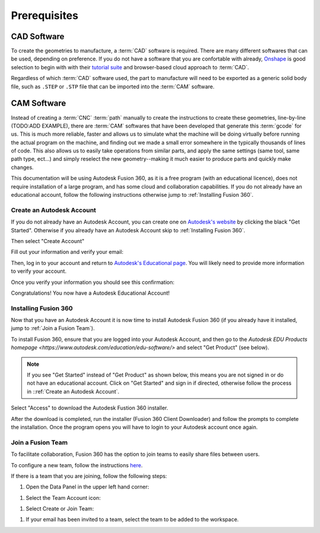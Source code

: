 Prerequisites
=================






CAD Software
++++++++++++++++++
To create the geometries to manufacture, a :term:`CAD` software is required.  There are many different softwares that can be used, depending on preference.  If you do not have a software that you are confortable with already, `Onshape <https://www.onshape.com/en/>`_ is good selection to begin with with their `tutorial suite <https://learn.onshape.com/collections/onshape-fundamentals-cad>`_ and browser-based cloud approach to :term:`CAD`.

Regardless of which :term:`CAD` software used, the part to manufacture will need to be exported as a generic solid body file, such as ``.STEP`` or ``.STP`` file that can be imported into the :term:`CAM` software.  

CAM Software
++++++++++++++++++++
Instead of creating a :term:`CNC` :term:`path` manually to create the instructions to create these geometries, line-by-line (TODO:ADD EXAMPLE), there are :term:`CAM` softwares that have been developed that generate this :term:`gcode` for us.  This is much more reliable, faster and allows us to simulate what the machine will be doing virtually before running the actual program on the machine, and finding out we made a small error somewhere in the typically thousands of lines of code.  This also allows us to easily take operations from similar parts, and apply the same settings (same tool, same path type, ect...) and simply reselect the new geometry--making it much easier to produce parts and quickly make changes.  

This documentation will be using Autodesk Fusion 360, as it is a free program (with an educational licence), does not require installation of a large program, and has some cloud and collaboration capabilities.  If you do not already have an educational account, follow the following instructions otherwise jump to :ref:`Installing Fusion 360`.

Create an Autodesk Account
-----------------------------------


.. image:: Images/Fusion360Logo.webp
  :width: 400
  :alt: Autodesk Fusion 360 Logo

If you do not already have an Autodesk Account, you can create one on `Autodesk's website <https://www.autodesk.com/education/edu-software/>`_ by clicking the black "Get Started".  Otherwise if you already have an Autodesk Account skip to :ref:`Installing Fusion 360`.

.. image:: Images/GetStarted.png
  :width: 600
  :alt: Get Started

Then select "Create Account"


.. image:: Images/CreateAccount.png
  :width: 400
  :alt: Create Account


Fill out your information and verify your email:

.. image:: Images/EducationalInfo.png
  :width: 400
  :alt: Example Prompt
  
.. image:: Images/AccountSet.png
  :width: 400
  :alt: Account Set

Then, log in to your account and return to `Autodesk's Educational page <https://www.autodesk.com/education/edu-software/>`_.  You will likely need to provide more information to verify your account.

.. image:: Images/Verification.png
  :width: 400
  :alt: Educational Account Verification

Once you verify your information you should see this confirmation:

.. image:: Images/Confirmation.png
  :width: 400
  :alt: Educational Account Confirmation


Congratulations! You now have a Autodesk Educational Account!

Installing Fusion 360
-------------------------------

Now that you have an Autodesk Account it is now time to install Autodesk Fusion 360 (if you already have it installed, jump to :ref:`Join a Fusion Team`).  

To install Fusion 360, ensure that you are logged into your Autodesk Account, and then go to the `Autodesk EDU Products homepage <https://www.autodesk.com/education/edu-software/>` and select "Get Product" (see below).

.. image:: Images/GetProduct.png
  :width: 400
  :alt: Get Product
  
  
.. note:: 
  If you see "Get Started" instead of "Get Product" as shown below, this means you are not signed in or do not have an educational account.  Click on "Get Started" and sign in if directed, otherwise follow the process in ::ref:`Create an Autodesk Account`.  

.. image:: Images/NotLoggedIn.png
  :width: 400
  :alt: Get Started

Select "Access" to download the Autodesk Fustion 360 installer.

.. image:: Images/Access.png
  :width: 400
  :alt: Access

After the download is completed, run the installer (Fusion 360 Client Downloader) and follow the prompts to complete the installation.  Once the program opens you will have to login to your Autodesk account once again.


Join a Fusion Team
-----------------------------
To facilitate collaboration, Fusion 360 has the option to join teams to easily share files between users.  

To configure a new team, follow the instructions `here <https://knowledge.autodesk.com/support/fusion-360/troubleshooting/caas/sfdcarticles/sfdcarticles/How-to-signup-for-a-new-Fusion-team-hub.html>`_.  

If there is a team that you are joining, follow the following steps:

#. Open the Data Panel in the upper left hand corner:

.. image:: Images/DataPanel.png
  :width: 400
  :alt: Data Panel

#. Select the Team Account icon:

.. image:: Images/TeamAccount.png
  :width: 400
  :alt: Team Account

#. Select Create or Join Team:

.. image:: Images/CreateOrJoinTeam.png
  :width: 400
  :alt: Create Or Join Team

#. If your email has been invited to a team, select the team to be added to the workspace.



